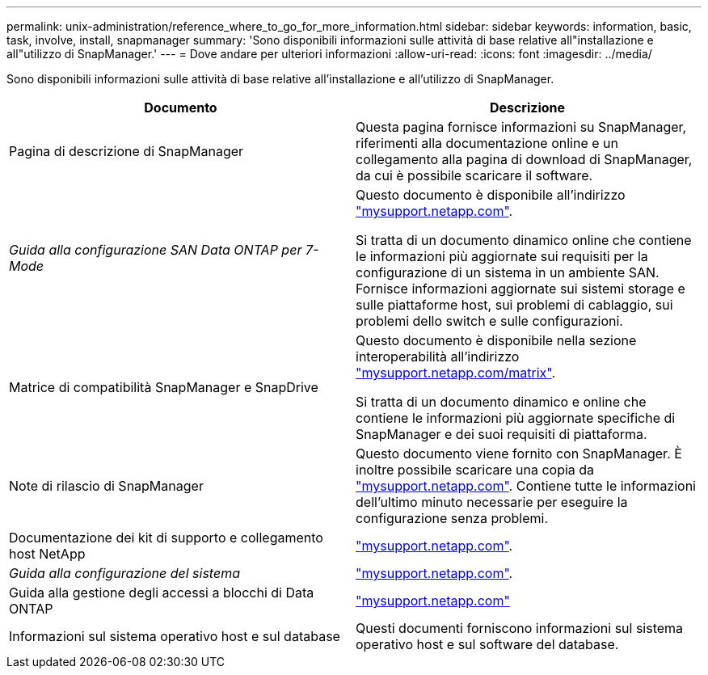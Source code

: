 ---
permalink: unix-administration/reference_where_to_go_for_more_information.html 
sidebar: sidebar 
keywords: information, basic, task, involve, install, snapmanager 
summary: 'Sono disponibili informazioni sulle attività di base relative all"installazione e all"utilizzo di SnapManager.' 
---
= Dove andare per ulteriori informazioni
:allow-uri-read: 
:icons: font
:imagesdir: ../media/


[role="lead"]
Sono disponibili informazioni sulle attività di base relative all'installazione e all'utilizzo di SnapManager.

|===
| Documento | Descrizione 


 a| 
Pagina di descrizione di SnapManager
 a| 
Questa pagina fornisce informazioni su SnapManager, riferimenti alla documentazione online e un collegamento alla pagina di download di SnapManager, da cui è possibile scaricare il software.



 a| 
_Guida alla configurazione SAN Data ONTAP per 7-Mode_
 a| 
Questo documento è disponibile all'indirizzo http://mysupport.netapp.com/["mysupport.netapp.com"].

Si tratta di un documento dinamico online che contiene le informazioni più aggiornate sui requisiti per la configurazione di un sistema in un ambiente SAN. Fornisce informazioni aggiornate sui sistemi storage e sulle piattaforme host, sui problemi di cablaggio, sui problemi dello switch e sulle configurazioni.



 a| 
Matrice di compatibilità SnapManager e SnapDrive
 a| 
Questo documento è disponibile nella sezione interoperabilità all'indirizzo http://mysupport.netapp.com/matrix["mysupport.netapp.com/matrix"].

Si tratta di un documento dinamico e online che contiene le informazioni più aggiornate specifiche di SnapManager e dei suoi requisiti di piattaforma.



 a| 
Note di rilascio di SnapManager
 a| 
Questo documento viene fornito con SnapManager. È inoltre possibile scaricare una copia da http://mysupport.netapp.com/["mysupport.netapp.com"]. Contiene tutte le informazioni dell'ultimo minuto necessarie per eseguire la configurazione senza problemi.



 a| 
Documentazione dei kit di supporto e collegamento host NetApp
 a| 
http://mysupport.netapp.com/["mysupport.netapp.com"].



 a| 
_Guida alla configurazione del sistema_
 a| 
http://mysupport.netapp.com/["mysupport.netapp.com"].



 a| 
Guida alla gestione degli accessi a blocchi di Data ONTAP
 a| 
http://mysupport.netapp.com/["mysupport.netapp.com"]



 a| 
Informazioni sul sistema operativo host e sul database
 a| 
Questi documenti forniscono informazioni sul sistema operativo host e sul software del database.

|===